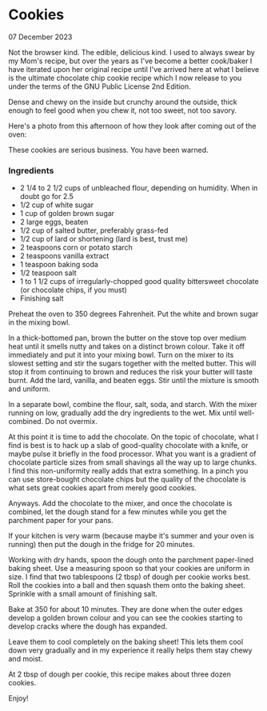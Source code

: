 * Cookies

 #+html:<span class="is-primary">
 07 December 2023
 #+html:</span>

Not the browser kind.  The edible, delicious kind.  I used to always swear by my Mom's recipe, but over the years as I've become a better cook/baker I have iterated upon her original recipe until I've arrived here at what I believe is the ultimate chocolate chip cookie recipe which I now release to you under the terms of the GNU Public License 2nd Edition.

Dense and chewy on the inside but crunchy around the outside, thick enough to feel good when you chew it, not too sweet, not too savory.

Here's a photo from this afternoon of how they look after coming out of the oven:

[[file:img/cookies-sm.jpg]]

These cookies are serious business.  You have been warned.

*** Ingredients
- 2 1/4 to 2 1/2 cups of unbleached flour, depending on humidity.  When in doubt go for 2.5
- 1/2 cup of white sugar
- 1 cup of golden brown sugar
- 2 large eggs, beaten
- 1/2 cup of salted butter, preferably grass-fed
- 1/2 cup of lard or shortening (lard is best, trust me)
- 2 teaspoons corn or potato starch
- 2 teaspoons vanilla extract
- 1 teaspoon baking soda
- 1/2 teaspoon salt
- 1 to 1 1/2 cups of irregularly-chopped good quality bittersweet chocolate (or chocolate chips, if you must)
- Finishing salt

Preheat the oven to 350 degrees Fahrenheit.  Put the white and brown sugar in the mixing bowl.

In a thick-bottomed pan, brown the butter on the stove top over medium heat until it smells nutty and takes on a distinct brown colour.  Take it off immediately and put it into your mixing bowl.  Turn on the mixer to its slowest setting and stir the sugars together with the melted butter.  This will stop it from continuing to brown and reduces the risk your butter will taste burnt.  Add the lard, vanilla, and beaten eggs.  Stir until the mixture is smooth and uniform.

In a separate bowl, combine the flour, salt, soda, and starch.  With the mixer running on low, gradually add the dry ingredients to the wet.  Mix until well-combined.  Do not overmix.

At this point it is time to add the chocolate.  On the topic of chocolate, what I find is best is to hack up a slab of good-quality chocolate with a knife, or maybe pulse it briefly in the food processor.  What you want is a gradient of chocolate particle sizes from small shavings all the way up to large chunks.  I find this non-uniformity really adds that extra something.  In a pinch you can use store-bought chocolate chips but the quality of the chocolate is what sets great cookies apart from merely good cookies.

Anyways.  Add the chocolate to the mixer, and once the chocolate is combined, let the dough stand for a few minutes while you get the parchment paper for your pans.

If your kitchen is very warm (because maybe it's summer and your oven is running) then put the dough in the fridge for 20 minutes.

Working with dry hands, spoon the dough onto the parchment paper-lined baking sheet.  Use a measuring spoon so that your cookies are uniform in size.  I find that two tablespoons (2 tbsp) of dough per cookie works best.  Roll the cookies into a ball and then squash them onto the baking sheet.  Sprinkle with a small amount of finishing salt.

Bake at 350 for about 10 minutes.  They are done when the outer edges develop a golden brown colour and you can see the cookies starting to develop cracks where the dough has expanded.

Leave them to cool completely on the baking sheet!  This lets them cool down very gradually and in my experience it really helps them stay chewy and moist.

At 2 tbsp of dough per cookie, this recipe makes about three dozen cookies.

Enjoy!
